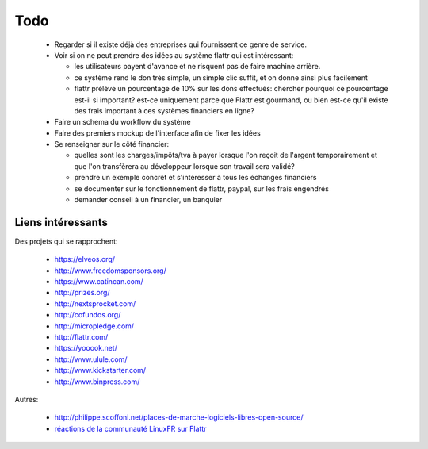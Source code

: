Todo
====

 * Regarder si il existe déjà des entreprises qui fournissent ce genre de service.

 * Voir si on ne peut prendre des idées au système flattr qui est intéressant:

   * les utilisateurs payent d'avance et ne risquent pas de faire machine arrière.
   * ce système rend le don très simple, un simple clic suffit, et on donne ainsi plus facilement
   * flattr prélève un pourcentage de 10% sur les dons effectués: chercher pourquoi ce pourcentage est-il si important? est-ce uniquement parce que Flattr est gourmand, ou bien est-ce qu'il existe des frais important à ces systèmes financiers en ligne?

 * Faire un schema du workflow du système

 * Faire des premiers mockup de l'interface afin de fixer les idées

 * Se renseigner sur le côté financier:

   * quelles sont les charges/impôts/tva à payer lorsque l'on reçoit de l'argent temporairement et que l'on transfèrera au développeur lorsque son travail sera validé?
   * prendre un exemple concrêt et s'intéresser à tous les échanges financiers
   * se documenter sur le fonctionnement de flattr, paypal, sur les frais engendrés
   * demander conseil à un financier, un banquier

Liens intéressants
------------------

Des projets qui se rapprochent:

 * https://elveos.org/
 * http://www.freedomsponsors.org/
 * https://www.catincan.com/

 * http://prizes.org/
 * http://nextsprocket.com/
 * http://cofundos.org/
 * http://micropledge.com/

 * http://flattr.com/
 * https://yooook.net/
 * http://www.ulule.com/
 * http://www.kickstarter.com/
 * http://www.binpress.com/

Autres:

 * http://philippe.scoffoni.net/places-de-marche-logiciels-libres-open-source/
 * `réactions de la communauté LinuxFR sur Flattr <http://linuxfr.org/2010/10/18/27484.html>`_

